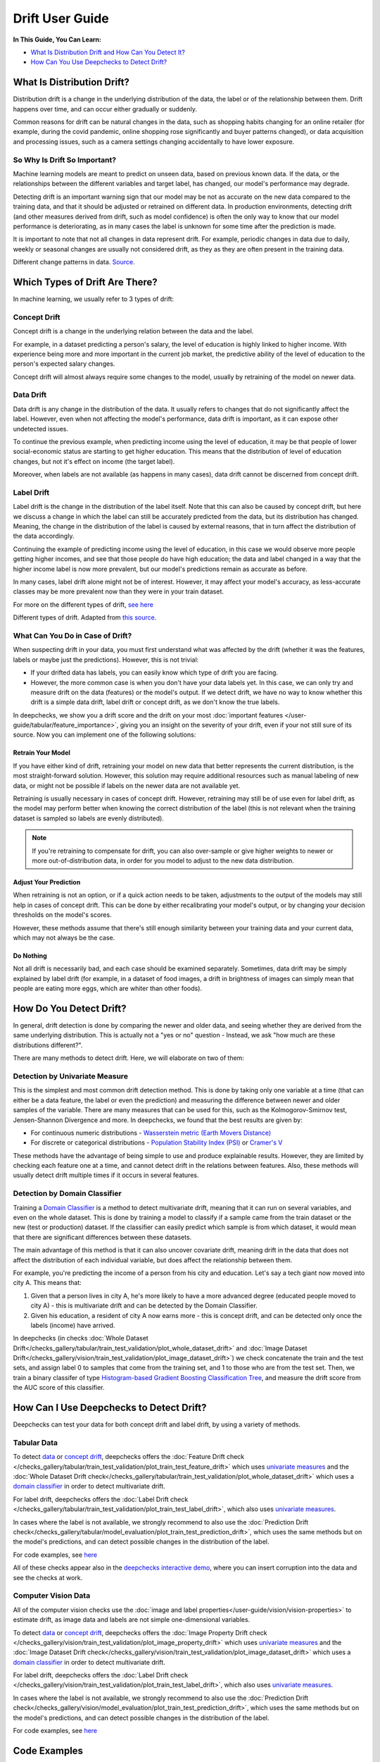 .. _drift_user_guide:

====================
Drift User Guide
====================

**In This Guide, You Can Learn:**

* `What Is Distribution Drift and How Can You Detect It? <#what-is-distribution-drift>`__
* `How Can You Use Deepchecks to Detect Drift? <#how-can-i-use-deepchecks-to-detect-drift>`__


What Is Distribution Drift?
==========================

Distribution drift is a change in the underlying distribution of the data, the label or of the relationship between them. Drift happens over time,
and can occur either gradually or suddenly.

Common reasons for drift can be natural changes in the data, such as shopping habits changing for an online retailer
(for example, during the covid pandemic, online shopping rose significantly and buyer patterns changed), or
data acquisition and processing issues, such as a camera settings changing accidentally to have lower exposure.

So Why Is Drift So Important?
-----------------------------

Machine learning models are meant to predict on unseen data, based on previous known data. If the data, or the
relationships between the different variables and target label, has changed, our model's performance may degrade.

Detecting drift is an important warning sign that our model may be not as accurate on the new data compared to the training data, and that it should be
adjusted or retrained on different data.
In production environments, detecting drift (and other measures derived from drift, such as model confidence) is often the only way to know that our model performance is deteriorating,
as in many cases the label is unknown for some time after the prediction is made.

It is important to note that not all changes in data represent drift. For example, periodic changes in data due to daily, weekly or
seasonal changes are usually not considered drift, as they as they are often present in the training data.

.. image:: /_static/images/general/patterns-of-concept-drift.png
   :alt: Different change patterns in data
   :align: center

Different change patterns in data. `Source <https://www.iosrjournals.org/iosr-jce/papers/Vol17-issue1/Version-2/D017122026.pdf>`_.

Which Types of Drift Are There?
================================

In machine learning, we usually refer to 3 types of drift:

Concept Drift
-------------
Concept drift is a change in the underlying relation between the data and the label.

For example, in a dataset predicting a person's salary, the level of education is highly linked to higher income.
With experience being more and more important in the current job market, the predictive ability of the level of
education to the person's expected salary changes.

Concept drift will almost always require some changes to the model, usually by retraining of the model on newer data.

Data Drift
----------
Data drift is any change in the distribution of the data. It usually refers to changes that do not significantly affect the label.
However, even when not affecting the model's performance, data drift is important, as it can expose other undetected issues.

To continue the previous example, when predicting income using the level of education, it may be that people of lower
social-economic status are starting to get higher education. This means that the distribution of level of education
changes, but not it's effect on income (the target label).

Moreover, when labels are not available (as happens in many cases), data drift cannot be discerned from concept drift.

Label Drift
-----------
Label drift is the change in the distribution of the label itself. Note that this can also be caused by concept drift,
but here we discuss a change in which the label can still be accurately predicted from the data, but its
distribution has changed. Meaning, the change in the distribution of the label is caused by external reasons,
that in turn affect the distribution of the data accordingly.

Continuing the example of predicting income using the level of education, in this case we would observe more people
getting higher incomes, and see that those people do have high education; the data and label changed in a way that
the higher income label is now more prevalent, but our model's predictions remain as accurate as before.

In many cases, label drift alone might not be of interest. However, it may affect your model's accuracy, as less-accurate
classes may be more prevalent now than they were in your train dataset.

For more on the different types of drift, `see here <https://deepchecks.com/data-drift-vs-concept-drift-what-are-the-main-differences/>`_

.. image:: /_static/images/general/types-of-drift.png
   :alt: Different types of drift
   :align: center

Different types of drift. Adapted from `this source <https://www.win.tue.nl/~mpechen/publications/pubs/Gama_ACMCS_AdaptationCD_accepted.pdf>`_.


What Can You Do in Case of Drift?
---------------------------------

When suspecting drift in your data, you must first understand what was affected by the drift (whether it was the
features, labels or maybe just the predictions). However, this is not trivial:

* If your drifted data has labels, you can easily know which type of drift you are facing.
* However, the more common case is when you don't have your data labels yet. In this case, we can only try and measure
  drift on the data (features) or the model's output.
  If we detect drift, we have no way to know whether this drift is a simple data drift, label drift or concept drift, as
  we don't know the true labels.

In deepchecks, we show you a drift score and the drift on your most :doc:`important features </user-guide/tabular/feature_importance>`,
giving you an insight on the severity of your drift, even if your not still sure of its source. Now you can implement one of the following solutions:

Retrain Your Model
^^^^^^^^^^^^^^^^^^

If you have either kind of drift, retraining your model on new data that better represents the current distribution,
is the most straight-forward solution.
However, this solution may require additional resources such as manual labeling of new data, or might not be possible
if labels on the newer data are not available yet.

Retraining is usually necessary in cases of concept drift. However, retraining may still be of use even for label drift,
as the model may perform better when knowing the correct distribution of the label (this is not relevant when the
training dataset is sampled so labels are evenly distributed).

.. note::
    If you're retraining to compensate for drift, you can also over-sample or give higher weights to newer or more
    out-of-distribution data, in order for you model to adjust to the new data distribution.

Adjust Your Prediction
^^^^^^^^^^^^^^^^^^^^^^

When retraining is not an option, or if a quick action needs to be taken, adjustments to the output of the models may
still help in cases of concept drift. This can be done by either recalibrating your model's output, or by changing your
decision thresholds on the model's scores.

However, these methods assume that there's still enough similarity between your training data and your current data,
which may not always be the case.

Do Nothing
^^^^^^^^^^

Not all drift is necessarily bad, and each case should be examined separately. Sometimes, data drift may be simply
explained by label drift (for example, in a dataset of food images, a drift in brightness of images can simply mean
that people are eating more eggs, which are whiter than other foods).


How Do You Detect Drift?
=========================

In general, drift detection is done by comparing the newer and older data, and seeing whether they are derived from
the same underlying distribution. This is actually not a "yes or no" question - Instead, we ask "how much are these
distributions different?".

There are many methods to detect drift. Here, we will elaborate on two of them:

Detection by Univariate Measure
--------------------------------

This is the simplest and most common drift detection method.
This is done by taking only one variable at a time (that can either be a data feature, the label or even the prediction)
and measuring the difference between newer and older samples of the variable.
There are many measures that can be used for this, such as the Kolmogorov-Smirnov test, Jensen-Shannon Divergence and more.
In deepchecks, we found that the best results are given by:

* For continuous numeric distributions - `Wasserstein metric (Earth Movers Distance) <https://en.wikipedia.org/wiki/Wasserstein_metric>`__
* For discrete or categorical distributions - `Population Stability Index (PSI) <https://www.lexjansen.com/wuss/2017/47_Final_Paper_PDF.pdf>`__ or `Cramer's V <https://en.wikipedia.org/wiki/Cram%C3%A9r%27s_V>`__

These methods have the advantage of being simple to use and produce explainable results. However, they are limited by
checking each feature one at a time, and cannot detect drift in the relations between features. Also, these methods
will usually detect drift multiple times if it occurs in several features.

Detection by Domain Classifier
------------------------------

Training a `Domain Classifier <https://arxiv.org/abs/2004.03045>`__ is a method to detect multivariate drift, meaning that it
can run on several variables, and even on the whole dataset.
This is done by training a model to classify if a sample came from the train dataset or the new (test or production) dataset.
If the classifier can easily predict which sample is from which dataset, it would mean that there are significant differences between these datasets.

The main advantage of this method is that it can also uncover covariate drift, meaning drift in the data that does not
affect the distribution of each individual variable, but does affect the relationship between them.

For example, you're predicting the income of a person from his city and education. Let's say a tech giant now moved into city A. This means that:

#. Given that a person lives in city A, he's more likely to have a more advanced degree (educated people moved to city A) - this is multivariate drift and can be detected by the Domain Classifier.
#. Given his education, a resident of city A now earns more - this is concept drift, and can be detected only once the labels (income) have arrived.

In deepchecks (in checks :doc:`Whole Dataset Drift</checks_gallery/tabular/train_test_validation/plot_whole_dataset_drift>` and
:doc:`Image Dataset Drift</checks_gallery/vision/train_test_validation/plot_image_dataset_drift>`) we check concatenate
the train and the test sets, and assign label 0 to samples that come from the training set, and 1 to those who are
from the test set. Then, we train a binary classifer of type
`Histogram-based Gradient Boosting Classification Tree
<https://scikit-learn.org/stable/modules/generated/sklearn.ensemble.HistGradientBoostingClassifier.html>`__, and measure the
drift score from the AUC score of this classifier.

How Can I Use Deepchecks to Detect Drift?
=========================================

Deepchecks can test your data for both concept drift and label drift, by using a variety of methods.

Tabular Data
------------

To detect `data <#data-drift>`__ or `concept drift <#concept-drift>`__, deepchecks offers the
:doc:`Feature Drift check </checks_gallery/tabular/train_test_validation/plot_train_test_feature_drift>` which uses
`univariate measures <#detection-by-univariate-measure>`__ and the :doc:`Whole Dataset Drift check</checks_gallery/tabular/train_test_validation/plot_whole_dataset_drift>`
which uses a `domain classifier <#detection-by-domain-classifier>`__ in order to detect multivariate drift.

For label drift, deepchecks offers the :doc:`Label Drift check </checks_gallery/tabular/train_test_validation/plot_train_test_label_drift>`, which also uses `univariate measures <#detection-by-univariate-measure>`__.

In cases where the label is not available, we strongly recommend to also use the :doc:`Prediction Drift check</checks_gallery/tabular/model_evaluation/plot_train_test_prediction_drift>`,
which uses the same methods but on the model's predictions, and can detect possible changes in the distribution of the label.

For code examples, see `here <#tabular-checks>`__

All of these checks appear also in the `deepchecks interactive demo <https://checks-demo.deepchecks.com>`__, where you can
insert corruption into the data and see the checks at work.

Computer Vision Data
--------------------

All of the computer vision checks use the :doc:`image and label properties</user-guide/vision/vision-properties>` to estimate
drift, as image data and labels are not simple one-dimensional variables.

To detect `data <#data-drift>`__ or `concept drift <#concept-drift>`__, deepchecks offers the
:doc:`Image Property Drift check </checks_gallery/vision/train_test_validation/plot_image_property_drift>` which uses
`univariate measures <#detection-by-univariate-measure>`__ and the :doc:`Image Dataset Drift check</checks_gallery/vision/train_test_validation/plot_image_dataset_drift>`
which uses a `domain classifier <#detection-by-domain-classifier>`__ in order to detect multivariate drift.

For label drift, deepchecks offers the :doc:`Label Drift check </checks_gallery/vision/train_test_validation/plot_train_test_label_drift>`, which also uses `univariate measures <#detection-by-univariate-measure>`__.

In cases where the label is not available, we strongly recommend to also use the :doc:`Prediction Drift check</checks_gallery/vision/model_evaluation/plot_train_test_prediction_drift>`,
which uses the same methods but on the model's predictions, and can detect possible changes in the distribution of the label.

For code examples, see `here <#computer-vision-checks>`__


Code Examples
=============


Tabular Checks
--------------

:doc:`TrainTestFeatureDrift </checks_gallery/tabular/train_test_validation/plot_train_test_feature_drift>`:

.. code-block:: python

    from deepchecks.tabular.checks import TrainTestFeatureDrift
    check = TrainTestFeatureDrift()
    result = check.run(train_dataset=train_dataset, test_dataset=test_dataset)

:doc:`WholeDatasetDrift </checks_gallery/tabular/train_test_validation/plot_whole_dataset_drift>`:

.. code-block:: python

    from deepchecks.tabular.checks import WholeDatasetDrift
    check = WholeDatasetDrift()
    result = check.run(train_dataset=train_dataset, test_dataset=test_dataset)

:doc:`TrainTestLabelDrift </checks_gallery/tabular/train_test_validation/plot_train_test_label_drift>`:

.. code-block:: python

    from deepchecks.tabular.checks import TrainTestLabelDrift
    check = TrainTestLabelDrift()
    result = check.run(train_dataset=train_dataset, test_dataset=test_dataset)

:doc:`TrainTestPredictionDrift </checks_gallery/tabular/model_evaluation/plot_train_test_prediction_drift>`:

.. code-block:: python

    from deepchecks.tabular.checks import TrainTestPredictionDrift
    check = TrainTestPredictionDrift()
    result = check.run(train_dataset=train_dataset, test_dataset=test_dataset, model=model)


Computer Vision Checks
----------------------

:doc:`ImagePropertyDrift </checks_gallery/vision/train_test_validation/plot_image_property_drift>`:

.. code-block:: python

    from deepchecks.vision.checks import ImagePropertyDrift
    check = TrainTestPropertyDrift()
    result = check.run(train_dataset=train_dataset, test_dataset=test_dataset)

:doc:`ImageDatasetDrift </checks_gallery/vision/train_test_validation/plot_image_dataset_drift>`:

.. code-block:: python

    from deepchecks.vision.checks import ImageDatasetDrift
    check = ImageDatasetDrift()
    result = check.run(train_dataset=train_dataset, test_dataset=test_dataset)

:doc:`TrainTestLabelDrift </checks_gallery/vision/train_test_validation/plot_train_test_label_drift>`:

.. code-block:: python

    from deepchecks.vision.checks import TrainTestLabelDrift
    check = TrainTestLabelDrift()
    result = check.run(train_dataset=train_dataset, test_dataset=test_dataset)

:doc:`TrainTestPredictionDrift </checks_gallery/vision/model_evaluation/plot_train_test_prediction_drift>`:

.. code-block:: python

    from deepchecks.vision.checks import TrainTestPredictionDrift
    check = TrainTestPredictionDrift()
    result = check.run(train_dataset=train_dataset, test_dataset=test_dataset, model=model)
